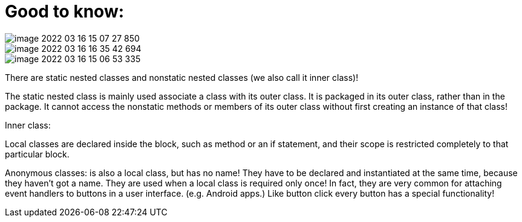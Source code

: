 = Good to know:

image::image-2022-03-16-15-07-27-850.png[]

image::image-2022-03-16-16-35-42-694.png[]

image::image-2022-03-16-15-06-53-335.png[]

There are static nested classes and nonstatic nested classes (we also call it inner class)!

The static nested class is mainly used associate a class with its outer class. It is packaged in its outer class, rather than in the package. It cannot access the nonstatic methods or members of its outer class without first creating an instance of that class!

Inner class:

Local classes are declared inside the block, such as method or an if statement, and their scope is restricted completely to that particular block.

Anonymous classes: is also a local class, but has no name! They have to be declared and instantiated at the same time, because they haven't got a name. They are used when a local class is required only once! In fact, they are very common for attaching event handlers to buttons in a user interface. (e.g. Android apps.) Like button click every button has a special functionality!

